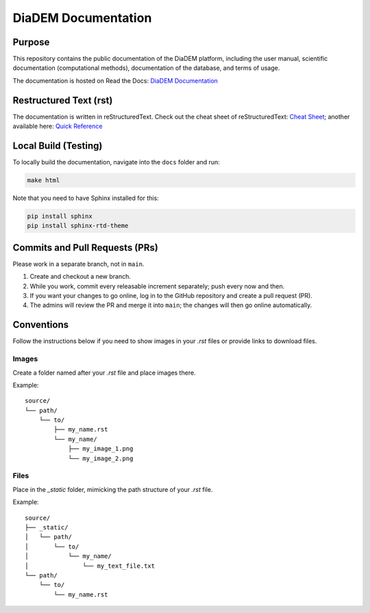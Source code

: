 DiaDEM Documentation
====================

Purpose
-------
This repository contains the public documentation of the DiaDEM platform, including the user manual, scientific documentation (computational methods), documentation of the database, and terms of usage.

The documentation is hosted on Read the Docs: `DiaDEM Documentation <https://diadem.readthedocs.io/en/latest/>`_

Restructured Text (rst)
-----------------------
The documentation is written in reStructuredText. Check out the cheat sheet of reStructuredText: `Cheat Sheet <https://github.com/ralsina/rst-cheatsheet/blob/master/rst-cheatsheet.rst>`_; another available here: `Quick Reference <https://docutils.sourceforge.io/docs/user/rst/quickref.html>`_

Local Build (Testing)
---------------------
To locally build the documentation, navigate into the ``docs`` folder and run:

.. code-block:: sh

    make html

Note that you need to have Sphinx installed for this:

.. code-block:: sh

    pip install sphinx
    pip install sphinx-rtd-theme

Commits and Pull Requests (PRs)
-------------------------------
Please work in a separate branch, not in ``main``.

1. Create and checkout a new branch.
2. While you work, commit every releasable increment separately; push every now and then.
3. If you want your changes to go online, log in to the GitHub repository and create a pull request (PR).
4. The admins will review the PR and merge it into ``main``; the changes will then go online automatically.


Conventions
-----------

Follow the instructions below if you need to show images in your `.rst` files or provide links to download files.

Images
~~~~~~

Create a folder named after your `.rst` file and place images there.

Example::

    source/
    └── path/
        └── to/
            ├── my_name.rst
            └── my_name/
                ├── my_image_1.png
                └── my_image_2.png


Files
~~~~~

Place in the `_static` folder, mimicking the path structure of your `.rst` file.

Example::


    source/
    ├── _static/
    │   └── path/
    │       └── to/
    │           └── my_name/
    │               └── my_text_file.txt
    └── path/
        └── to/
            └── my_name.rst